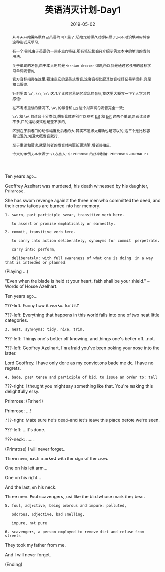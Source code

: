 #+title: 英语消灭计划-Day1
#+date: 2019-05-02
#+index: 英语消灭计划-Day1
#+tags: English
#+begin_abstract
从今天开始要拓展自己英语的词汇量了,起始之前很久就想拓展了,只不过没想到用博客这种形式来学习.

有一个准则,由于英语的一词多意的特征,所有笔记都会只介绍示例文本中的单词的当前用法.

关于单词的发音,由于本人用的是 =Merriam Webster= 词典,所以我是通过它使用的音标学习单词发音的,

官方音标指南在[[https://merriam-webster.com/assets/mw/static/pdf/help/guide-to-pronunciation.pdf][这里]],要注意它的是美式发音,这套音标比起其他音标好记易学很多,真是相见恨晚.

针对里面 =\ə\=, =\a\=, =\e\= 这几个比较容易记忆混乱的音标,我这里大概写一下个人学习的感悟:

在不考虑重读的情况下, =\ə\= 的读音和 [[https://www.merriam-webster.com/dictionary/uh][uh]] 这个拟声词的发音完全一致;

=\a\= 和 =\e\= 的读音十分类似,想听具体差别可以参考 [[https://www.merriam-webster.com/dictionary/bat][bat]] 和 [[https://www.merriam-webster.com/dictionary/bet][bet]] 这两个单词,两者读音差不多,口的运动模式也是差不多的,

区别在于前者口的动作幅度比后者的大.其实不追求太精确也是可以的,这三个是比较容易记混的,知道大概发音就行.

至于重读和弱读,就是前者的发音时间更长更清晰,后者则相反.

今天的示例文本来源于"八方旅人" 中 Primrose 的序章剧情. Primrose's Journal 1-1
#+end_abstract

Ten years ago...

Geoffrey Azelhart was murdered, his death witnessed by his daughter, Primrose.

She has sworn revenge against the three men who committed the deed, and their crow tattoos are burned into her memory.

#+BEGIN_EXAMPLE
1. sworn, past participle swear, transitive verb here.

   to assert or promise emphatically or earnestly.

2. commit, transitive verb here.

   to carry into action deliberately, synonyms for commit: perpetrate.

   carry into: perform,

   deliberately: with full awareness of what one is doing; in a way that is intended or planned.
#+END_EXAMPLE

(Playing ...)

"Even when the blade is held at your heart, faith shall be your shield." -- Words of House Azelhart.

Ten years ago...

???-left: Funny how it works. Isn't it?

???-left: Everything that happens in this world falls into one of two neat little categories.

#+BEGIN_EXAMPLE
3. neat, synonyms: tidy, nice, trim.
#+END_EXAMPLE

???-left: Things one's better off knowing, and things one's better off...not.

???-left: Geoffrey Azelhart, I'm afraid you've been poking your nose into the latter.

Lord Geoffrey: I have only done as my convictions bade me do. I have no regrets.

#+BEGIN_EXAMPLE
4. bade, past tense and participle of bid, to issue an order to: tell
#+END_EXAMPLE

???-right: I thought you might say something like that. You're making this delightfully easy.

Primrose: (Father!)

Primrose: ...!

???-right: Make sure he's dead--and let's leave this place before we're seen.

???-left: ...It's done.

???-neck: .......

(Primrose) I will never forget...

Three men, each marked with the sign of the crow.

One on his left arm...

One on his right...

And the last, on his neck.

Three men. Foul scavengers, just like the bird whose mark they bear.

#+BEGIN_EXAMPLE
5. foul, adjective, being odorous and impure: polluted,

   odorous, adjective, bad smelling,

   impure, not pure

6. scavengers, a person employed to remove dirt and refuse from streets
#+END_EXAMPLE

They took my father from me.

And I will never forget.

(Ending)
